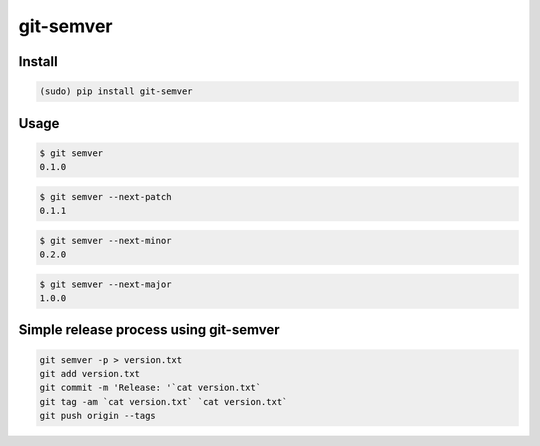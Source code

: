 git-semver
==========

.. image:: https://travis-ci.org/hartym/git-semver.svg?branch=master
    :target: https://travis-ci.org/hartym/git-semver
    :alt: Continuous Integration Status

.. image:: https://coveralls.io/repos/github/hartym/git-semver/badge.svg?branch=master
    :target: https://coveralls.io/github/hartym/git-semver?branch=master
    :alt: Coverage Status

.. image:: https://readthedocs.org/projects/git-semver/badge/?version=latest
    :target: http://git-semver.readthedocs.org/en/latest/?badge=latest
    :alt: Documentation Status


Install
:::::::

.. code-block:: shell

    (sudo) pip install git-semver

Usage
:::::

.. code-block:: shell

    $ git semver
    0.1.0

.. code-block:: shell

    $ git semver --next-patch
    0.1.1

.. code-block:: shell

    $ git semver --next-minor
    0.2.0

.. code-block:: shell

    $ git semver --next-major
    1.0.0

Simple release process using git-semver
:::::::::::::::::::::::::::::::::::::::

.. code-block:: shell

    git semver -p > version.txt
    git add version.txt
    git commit -m 'Release: '`cat version.txt`
    git tag -am `cat version.txt` `cat version.txt`
    git push origin --tags

